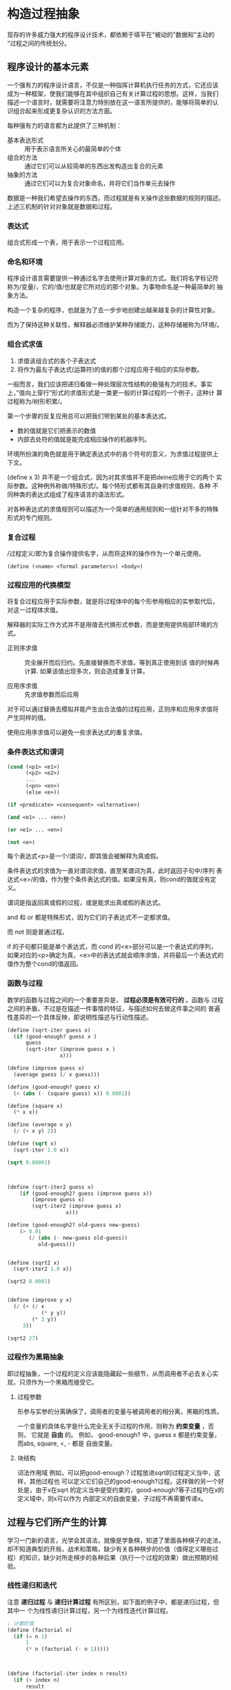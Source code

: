 * 构造过程抽象

现存的许多威力强大的程序设计技术，都依赖于填平在“被动的"数据和”主动的
“过程之间的传统划分。

** 程序设计的基本元素
一个强有力的程序设计语言，不仅是一种指挥计算机执行任务的方式，它还应该
成为一种框架，使我们能够在其中组织自己有关计算过程的思想。这样，当我们
描述一个语言时，就需要将注意力特别放在这一语言所提供的，能够将简单的认
识组合起来形成更复杂认识的方法方面。

每种强有力的语言都为此提供了三种机制：
- 基本表达形式 :: 用于表示语言所关心的最简单的个体
- 组合的方法 :: 通过它们可以从较简单的东西出发构造出复合的元素
- 抽象的方法 :: 通过它们可以为复合对象命名，并将它们当作单元去操作

数据是一种我们希望去操作的东西，而过程就是有关操作这些数据的规则的描述。
上述三机制的针对对象就是数据和过程。

*** 表达式

组合式形成一个表，用于表示一个过程应用。

*** 命名和环境
程序设计语言需要提供一种通过名字去使用计算对象的方式。我们将名字标记符
称为/变量/，它的/值/也就是它所对应的那个对象。为事物命名是一种最简单的
抽象方法。

构造一个复杂的程序，也就是为了去一步步地创建出越来越复杂的计算性对象。

而为了保持这种关联性，解释器必须维护某种存储能力，这种存储被称为/环境/。

*** 组合式求值
1) 求值该组合式的各个子表达式
2) 将作为最左子表达式(运算符)的值的那个过程应用于相应的实际参数。

一般而言，我们应该把递归看做一种处理层次性结构的极强有力的技术。事实
上，”值向上穿行“形式的求值形式是一类更一般的计算过程的一个例子，这种计
算过程称为/树形积累/。

第一个步骤的反复应用总可以把我们带到某处的基本表达式。
- 数的值就是它们把表示的数值
- 内部去处符的值就是能完成相应操作的机器序列。

环境所扮演的角色就是用于确定表达式中的各个符号的意义，为求值过程提供上
下文。

(define x 3) 并不是一个组合式，因为对其求值并不是把deine应用于它的两个
实际参数。这种例外称做/特殊形式/。每个特形式都有其自身的求值规则，各种
不同种类的表达式组成了程序语言的语法形式。

对各种表达式的求值规则可以描述为一个简单的通用规则和一组针对不多的特殊
形式的专门规则。

*** 复合过程
/过程定义/即为复合操作提供名字，从而将这样的操作作为一个单元使用。

=(define (<name> <formal parameters>) <body>)=

*** 过程应用的代换模型
将复合过程应用于实际参数，就是将过程体中的每个形参用相应的实参取代后，
对这一过程体求值。

解释器的实际工作方式并不是用值去代换形式参数，而是使用提供局部环境的方
式。

- 正则序求值 :: 完全展开而后归约。先直接替换而不求值，等到真正使用到该
     值的时候再计算. 如果该值出现多次，则会造成重复计算。

- 应用序求值 :: 先求值参数而后应用

对于可以通过替换去模拟并能产生出合法值的过程应用，正则序和应用序求值将
产生同样的值。

使用应用序求值可以避免一些求表达式的重复求值。

*** 条件表达式和谓词

#+BEGIN_SRC emacs-lisp
  (cond (<p1> <e1>)
        (<p2> <e2>)
        ...
        (<pn> <en>)
        (else <e>))

  (if <predicate> <consequent> <alternative>)

  (and <e1> ... <en>)

  (or <e1> ... <en>)

  (not <e>)
#+END_SRC
每个表达式<p>是一个/谓词/，即其值会被解释为真或假。

条件表达式的求值为一直对谓词求值，直至某谓词为真，此时返回子句中/序列
表达式<e>/的值，作为整个条件表达式的值。如果没有真，则cond的值就没有定
义。

谓词是指返回真或假的过程，或是能求出真或假的表达式。

and 和 or 都是特殊形式，因为它们的子表达式不一定都求值。

而 not 则是普通过程。

if 的子句都只能是单个表达式，而 cond 的<e>部分可以是一个表达式的序列，
如果对应的<p>确定为真，<e>中的表达式就会顺序求值，并将最后一个表达式的
值作为整个cond的值返回。

*** 函数与过程
数学的函数与过程之间的一个重要差异是， *过程必须是有效可行的* 。函数与
过程之间的矛盾，不过是在描述一件事情的特征，与描述如何去做这件事之间的
普遍性差异的一个具体反映，即说明性描述与行动性描述。


#+BEGIN_SRC scheme
  (define (sqrt-iter guess x)
    (if (good-enough? guess x )
        guess
        (sqrt-iter (improve guess x )
                   x)))

  (define (improve guess x)
    (average guess (/ x guess)))

  (define (good-enough? guess x)
    (< (abs (- (square guess) x)) 0.0001))

  (define (square x)
    (* x x))

  (define (average x y)
    (/ (+ x y) 2))

  (define (sqrt x)
    (sqrt-iter 1.0 x))

  (sqrt 0.00001)



  (define (sqrt-iter2 guess x)
      (if (good-enough2? guess (improve guess x))
          (improve guess x)
          (sqrt-iter2 (improve guess x)
                     x)))

  (define (good-enough2? old-guess new-guess)
      (> 0.01
         (/ (abs (- new-guess old-guess))
            old-guess)))


  (define (sqrt2 x)
    (sqrt-iter2 1.0 x))

  (sqrt2 0.0001)


  (define (improve y x)
    (/ (+ (/ x
             (* y y))
          (* 2 y))
       3))

  (sqrt2 27)
#+END_SRC

*** 过程作为黑箱抽象
即过程抽象，一个过程的定义应该能隐藏起一些细节，从而调用者不必去关心实
现，只须作为一个黑箱而接受它。

**** 过程参数
形参与实参的分离确保了，调用者的变量与被调用者的相分离，黑箱的性质。

一个变量的具体名字是什么完全无关于过程的作用，则称为 *约束变量* ，否则，
它就是 *自由* 的。
例如， good-enough? 中，guess x 都是约束变量，而abs, square, <, - 都是
自由变量。

**** 块结构
词法作用域
例如，可以把good-enough？过程放进sqrt的过程定义当中，这样，其他过程也
可以定义它们自己的good-enough?过程。这样做的另一个好处是，由于x在sqrt
的定义当中是受约束的，good-enough?等子过程圴在x的定义域中，则x可以作为
内部定义的自由变量，子过程不再需要传递x。


** 过程与它们所产生的计算
学习一门新的语言，光学会其语法，就像是学象棋，知道了里面各种棋子的走法，
却不知道典型的开局，战术和策略，缺少有关各种棋步的价值（值得定义哪些过
程）的知识，缺少对所走棋步的各种后果（执行一个过程的效果）做出预期的经
验。

*** 线性递归和迭代
注意 *递归过程* 与 *递归计算过程* 有所区别，如下面的例子中，都是递归过程，但其中一
个为线性递归计算过程，另一个为线性迭代计算过程。

#+BEGIN_SRC scheme
  ; 计算阶乘
  (define (factorial n)
    (if (= n 1)
        1
        (* n (factorial (- n 1)))))



  (define (factorial-iter index n result)
    (if (> index n)
        result
        (factorial-iter (+ 1 index)
                        n
                        (* result index))))


  (define (factorial2 n)
    (factorial-iter 1 n 1))
#+END_SRC
前者的代换模型是一种先逐步展开而后收缩的形状，在展开的阶段里，这个过程
构造起一个 *推迟计算的操作* 所形成的链条;收缩阶段则表现为这些去处的实
际执行。这种类型的计算过程由一个推迟执行的去处链条刻画，称为一个 *递归
计算过程* 。其乘法链条的长度随着n值线性增长，因此是 *线性递归过程*.

而像后者那样，在计算过程中的每一步所需要保存的轨迹里，都是固定的
index,n,result的当前值，这种其状态可以用固定数目的 *状态变量* 描述的过
程称为 *迭代计算过程* 。

在C,Pascal之类的语言中，递归的过程所消耗的存储量总是与过程调用的数目成
正比，即使它们所描述的计算过程原理上看是迭代的。这些语言需要通过for,
while 等“循环结构”来描述这些迭代过程，而scheme中则没有这一 *缺陷* 。

能够在常量空间中执行由递归过程所描述的迭代计算过程--具有这种我的实称为
*尾递归* 的。


*** 树形递归
以Fibonacci为例，

#+BEGIN_SRC scheme
(define (fib n)
  (cond ((= n 0) 0)
        ((= n 1) 1)
        (else (+ (fib (- n 2))
                 (fib (- n 1))))))


  (define (fib2 n)
    (fib-iter 0 n 0))

  (define (fib-iter index n sum)
    (if (> index n)
        sum
        (fib-iter (+ index 1)
                  n
                  (+ sum index))))
#+END_SRC

虽然在上述的例子中，树形递归计算过程消耗很大，但它在应用于层次结构性的
数据上时，这种过程是一种自然的威力强大的工具。即使是对于数的计算，它也
可能帮助我们理解和设计程序（上述例子基本上就是把序列的定义直接翻译为了
Lisp语言）。

- 给了半美元，四分之一美元，10美分，5美分和1美分的硬币，将1美元换成零
  钱，一共有几种方式

  #+BEGIN_SRC scheme
  (define (count-change amount)
    (cc amount 5))

  (define (cc amount kinds-of-coins)
    (cond ((= amount 0) 1)  ; count as 1 if amount is 0
          ((or (< amount 0) (= kinds-of-coins 0)) 0)
          (else (+ (cc amount ; ; 任何使用 kinds-of-coins 种硬币的换法数量
                       (- kinds-of-coins 1)) ; 都等于不使用第一种硬币的换法
                   (cc (- amount
                          (first-denomination kinds-of-coins)) ; 及使用第一种硬币的换法的和
                       kinds-of-coins)))))

  (define (first-denomination kinds-of-coins)
    (cond ((= kinds-of-coins 1) 1)
          ((= kinds-of-coins 2) 5)
          ((= kinds-of-coins 3) 10)
          ((= kinds-of-coins 4) 25)
          ((= kinds-of-coins 5) 50)))


  (count-change 100)
  #+END_SRC

*** 增长的阶
*** 求幂

#+BEGIN_SRC scheme
  (define (expt b n)
    (if (= 0 n)
        1
        (* b (expt b (- n 1)))))


  (define (expt2 b n)
  ;  (expt-iter b n 0 1)
    (expt-iter2 b n 1)
    )

  (define (expt-iter b n cur sum)
    (if (= n cur)
        sum
        (expt-iter b
                   n
                   (+ cur 1)
                   (* sum b))))


  (define (expt-iter2 b n result)
    (if (= 0 n)
        result
        (expt-iter2 b (- n 1) (* result b))))


  (expt 3 3)
  (expt2 3 3)
#+END_SRC

*** 最大公约数

#+BEGIN_SRC scheme
  (define (gcd a b)
    (if (= b 0) a
        (gcd b (remainder a b))))
#+END_SRC

*** 素数检测
两种方法，第一种最简单就是从2开始一个个判断直至根号n，此方法具有根号n
的增长阶，
另一种则是，利用费马小定理：
 *如果n是一个素数，则对于任意小于n的正整数a有，a的n次方与a模n同余*

     #+BEGIN_SRC scheme
       (define (smallest-divisor n)
         (find-divisor n 2))

       (define (find-divisor n test-divisor)
         (cond ((> (* test-divisor test-divisor) n) n)
               ((divides? test-divisor n) test-divisor)
               (else (find-divisor n (+ test-divisor 1)))))

       (define (divides? a b)
         (= (remainder b a) 0))

       (define (prime? n)
         (= n (smallest-divisor n)))

       (define (expmod base exp m)
         (cond ((= exp 0) 1)
               ((even? exp)
                (remainder (square (expmod base (/ exp 2) m))
                           m))
               (else
                (remainder (* base (expmod base (- exp 1) m))
                           m))))

       (define (fermat-test n)
         (define (try-it a)
           (= (expmod a n n) a))
         (try-it (+ 1 (random (- n 1)))))

       (define (fast-prime? n times)
         (cond ((= times 0) true)
               ((fermat-test n) (fast-prime? n (- times 1)))
               (else false)))


       (prime? 19)
       (prime? 199)
       (prime? 1999)
       (prime? 19999)

       (fast-prime? 1234567 10)
     #+END_SRC

** 用高阶函数做抽象
*高阶过程* 即能操作过程的过程，可以增强我们建立抽象的能力

*** 过程作为参数
[[*习题][1.29]]
1.30

*** 用lambda构造过程
#(lambda (<formal-parameters>) <body>)#

这样得到的过程，除了不为有关过程提供名字之外，与define创建的过程完全一
样，即仅仅是该过程没有与环境中的任何名字相关联。

  (define (plus4 x) (+ x 4)  <==> (define plus4 (lambda (x) (+ x 4)))

**** 用let创建局部变量

#+BEGIN_SRC scheme
  (let ((<var1> <exp1>)
        (<var2> <exp2>)
        ;...
        (<varn> <expn>))
    <body>)
#+END_SRC

其语义是，将上同部分的名字约束为局部变量的情况下，对body求值作为let的返回值。
故上述表达式等价于

#+BEGIN_SRC scheme
  ((lambda (<var1> ... <varn>)
     <body>)
   <exp1>
   ;...
   <expn>)
#+END_SRC

这样， *解释器就不需要为let局部变量增加任何新的机制，let表达式只是
lambda表达式的语法外衣而已*

- let可以建立局部变量的约束，即限制作用域
- 变量的值是在let之外计算的！

仅在定义内部过程时使用define

*** 过程作为一般性的方法

**** 通过区间折半寻找方程的根
#+BEGIN_SRC scheme
  (define (close-enough? a b)
    (< (abs (- b a)) 0.001))

  (define (search f a b)
    (if (> (* (f a) (f b)) 0)
        (error "wrong range " a b)
        (let ((mid (/ (+ a b) 2.0)))
          (if (close-enough? a b)
              mid
              (if (> (* (f mid) (f a)) 0)
                  (search f mid b)
                  (search f a mid))))))

  (search sin 2.0 4.0)
  (search sin 2.0 3.0)
#+END_SRC

**** 找出函数的不动点
#+BEGIN_SRC scheme
  (define tolerance 0.00001)

  (define (average a b) (/ (+ a b) 2))

  (define (fixed-point f first-guess)
    (define (close-enough? v1 v2)
      (< (abs (- v1 v2)) tolerance))
    (define (try guess)
      (let ((next (f guess)))
        (if (close-enough? guess next)
            next
            (try next))))
    (try first-guess))

  (define (sqrt x)
    (fixed-point (lambda (y) (average y (/ x y)))
                 1.0))

  (sqrt 4)
  (fixed-point (lambda (y) (+ (sin y) (cos y)))
               0.1)
#+END_SRC

*** 过程作为返回值
平均阻尼
#+BEGIN_SRC scheme
  (define (average-damp f)
    (lambda (x) (average x (f x))))
#+END_SRC

该过程接受一个过程输入，输出另一个过程

将一个计算过程形式化为一个过程，一般来说存在很多种方式，有经验的程序员
知道如何选择过程的形式，使其特别地清晰且容易理解，使该计算过程中有用的
元素能表现为一些相互分离的个体，并可以重新用于其他的应用。

**** 牛顿法
#+BEGIN_SRC scheme
  (define dx 0.00001)
  (define tolerance 0.00001)

  (define (deriv g)
    (lambda (x) (/ (- (g (+ x dx)) (g x))
                   dx)))

  (define (fixed-point f first-guess)
    (define (close-enough? v1 v2)
      (< (abs (- v1 v2)) tolerance))
    (define (try guess)
      (let ((next (f guess)))
        (if (close-enough? guess next)
            next
            (try next))))
    (try first-guess))

  (define (newton-transform g)
    (lambda (x)
      (- x (/ (g x) ((deriv g) x)))))

  (define (newton-method g guess)
    (fixed-point (newton-transform g) guess))

  (define (sqrt x)
    (newton-method (lambda (y) (- (square y) x))
                   1.0))

  (sqrt 16)
#+END_SRC

**** 抽象和第一级过程
我们可以进一步抽象出找不动点的过程，其可以接受变换过程g作为输入，
#+BEGIN_SRC scheme
  (define (fixed-point-of-transform f g guess)
    (fixed-point (g f) guess))

  (define (sqrt x)
    (fixed-point-of-transform (lambda (y) (/ x y))
                              average-damp
                              1.0))

  (define (sqrt2 x)
    (fixed-point-of-transform (lambda (y) (- (square y) x))
                              newton-transform
                              1.0))
#+END_SRC

*作为编程者，我们应该对这类可能性保持高度敏感，设法从中识别出程序里的*
*基本抽象，基于它们去进一步构造，并推广它们以创建威力更加强大的抽象*

并不是说要尽可能抽象地去写程序，而是根据工作中的情况，去选择合适的抽象
层次，但这种基于抽象去思考确实是最重要的。

一般而言，语言总会对计算元素的使用方式加上某些限制，而带有最少限制的元素被称为
*第一级状态*.
- 可以用变量命名
- 可以提供给过程作为参数
- 可以由过程作为结果返回
- 可以包含在数据结构中

Lisp 的过程是完全的第一状态，这给有效实现提出了挑战，但由此所获得的描述能力却是极其惊人的.

** 习题
- 1.3 :: 计算三个数中，较大的两个数的平方和

     #+BEGIN_SRC scheme
       (define (max-square-sum a b c)
         (if (and (<= a b) (<= a c))
             (return (+ (* b b) (* c c)))
           (max-square-sum b c a))
         )

     #+END_SRC

- 1.6 :: 为什么if是一种特殊形式，如果用conf实现一个new-if，其与if本身
     有什么区别？
     #+BEGIN_SRC scheme
       (define (new-if predicate then-clause else-clause)
         (cond (predicate then-clause)
               (else-clause)))
     #+END_SRC

     区别在于，if作为一种特殊形式，其then-clause和else-clause只有一个
     会被求值。而new-if作为一个普通过程，由于解释器进行应用序求值，其
     两个子过程都会被求值。

     例如，下面的例子不是尾递归，因为sqrt-iter的返回值还要作为new-if的
     参数，

     #+BEGIN_SRC scheme
       (define (sqrt-iter guess x )
         (new-if (good-enough? guess x )
                 guess
                 (sqrt-iter (improve guess x ) ; 无论good-enough结果如何，这个函数调用总会被一直执行
                            x)))


       (new-if (display "good") (display "bad"))
       ; 上述调用将会输出 badgood
     #+END_SRC

- 1.10 :: 给出以下过程

     #+BEGIN_SRC scheme
       (define (A x y)
         (cond ((= y 0) 0)
               ((= x 0) (* 2 y))
               ((= y 1) 2)
               (else (A (- x 1)
                        (A x (- y 1))))))


       (A 1 10) ; 2^10

       (A 2 4)  ; 64436

       (A 3 3)  ; 65536
     #+END_SRC
       求 (A 1 10) (A 2 4) (A 3 3)
     及以下过程的数学意义
     (define (f n) (A 0 n))
     (define (f n) (A 1 n))
     (define (f n) (A 2 n))

     2n
     2^n
     (((...(2^2)^2)^2)...) n-1个

- 1.11 :: f(x) 有以下定义,
     如果n<3,那么f(n)=n,
     如果n>=3, f(n)=f(n-1)+2f(n-2)+3f(n-3)

     请写出递归计算过程及迭代两种过程.

     #+BEGIN_SRC scheme
  (define (f n)
    (if (< n 3)
        n
        (+ (f (- n 1))
           (* 2 (f (- n 2)))
           (* 3 (f (- n 3))))))



  (define (f1 n)
    (if (< n 3)
        n
        (f1-iter 1 2 4 3 n)
        ))

  (define (f1-iter n3 n2 n1 n max)

    (if (= n max)
        n1
        (f1-iter n2
                 n1
                 (+ (* 3 n3) (* 2 n2) n1)
                 (+ n 1)
                 max)))


  (f1 1)
  (f1 2)
  (f1 3)
  (f1 4)
  (f1 5)
#+END_SRC

- 1.12 :: 计算出帕斯卡三角形
     1
     1 2 1
     1 3 3 1
     1 4 6 4 1
     ...

     #+BEGIN_SRC scheme
       (define (tri x y)
         (cond ((or (= x y) (= x 1)) 1)
               ((> x y) (error "unvalid input"))
               (else (+ (tri (- x 1) (- y 1))
                        (tri x (- y 1))))
               ))


       (tri 1 1)
       (tri 1 2)(tri 3 5)
     #+END_SRC

- 1.13 :: 证明Fib(n)是最接近

- 1.14 :: 画出有关的树,表示count-change在11美分换成硬币时的计算过程
     且在金额增加时,这一过程的空间和步数是如何增长

     n 为金额, m为币种,则树的最大深度由m取1时的子树决定,(n,1)子树位于m层,并有(1,1)子树位于n+m层,
     空间增长为O(n+m)

     (n,1)的子树的结点数线性递增,而(n,m)的树可以分解为x(n,m-1)个的子树,当币值远小于n时,可把x视作n,
     时间(节点数)增长为O(n^m)

- 1.15 :: 有以下计算sin(x)的过程, 求计算12.15时,p调用了几次,
     过程的时间及空间增长阶是什么
     #+BEGIN_SRC scheme
       (define (cube x) (* x x x))

       (define (p x) (- (* 3 x) (* 4 (cube x))))

       (define (sine angle)
           (if (not (> (abs angle) 0.1))
               angle
               (p (sine (/ angle 3.0)))))
     #+END_SRC

     由于应用序求值, 5次
     空间时间都是O(log n)

- 1.16 :: 使用以下方法计算乘幂,并使用迭代过程
     b^n = (b^2)^(n/2)
     #+BEGIN_SRC scheme
       (define (fast-expt b n)
         (cond ((= n 0) 1)
               ((isDouble? n) (fast-expt-iter n b))
               (else (* b (fast-expt-iter (- n 1) b)))))

       (define (isDouble? n)
         (= (remainder n 2) 0))

       (define (fast-expt-iter n result)
         (if (= n 1)
             result
             (fast-expt-iter (/ n 2) (* result result))))


       (fast-expt 1 0)
       (fast-expt 2 2)
       (fast-expt 2 3)
       (fast-expt 3 3)


       (define (fast-expt2 b n)
         (fast-expt-iter2 b n 1))

       (define (fast-expt-iter2 b n a)
         (cond ((= n 0) a)

               ((isDouble? n)
                (fast-expt-iter2
                 (* b b)
                 (/ n 2)
                 a))

               (else
                (fast-expt-iter2
                 b
                 (- n 1)
                 (* a b)))))
     #+END_SRC

- 1.17 :: 假设没有乘法,只有doulbe 可用于求某整数的两倍,halve用于求一半,使
     用类似以上的方法求出乘积

     #+BEGIN_SRC scheme
       (define (double a)
         (+ a a))

       (define (halve a)
         (/ a 2))

       (define (even? n)
         (= (remainder n 2) 0))


       (define (* a b)
         (iter a b 0))

       (define (iter a b n)
         (cond ((= b 0) n)
               ((even? b) (iter (double a) (halve b) n))
               (else (iter a (- b 1) (+ n a)))))


       (* 1 0)
       (* 1 1)
       (* 0 1)
       (* 2 1)
       (* 2 4)
       (* 3 3)
       (* 3 4)
     #+END_SRC

- 1.19 :: 斐波那契数列的对数计算过程

- 1.20 :: 在应用序及正则序下，（GCD 206 40)求最大公约数分别调用几次
     remainder

     应用序4次,第一次算,但是gcd( 2 0)不算,if判断后就直接返回a,下面不会
     执行;
     正则序18次,
     正则代换后,则第n层的a b两个参数对应的remainder的次数分别为a(n),
     b(n),
     则: a(n) = b(n-1);b(n)=a(n-1)+b(n-1)+1;a(0)=0,b(0)=0
     总共5层,由于每层的if判断进行了计算,再加上最后一层的a是计算了的,所
     以最后的结果是:b(0)+b(1)+b(2)+b(3)+b(4)+a(4)=18

- 1.21 :: smallest-divisor 测试19, 199, 1999

- 1.22 :: 利用下面过程写一个search-for-prime过程来检查给定范围内各个奇
     数的素性。注意每个素数检查所需要的时间，
  1. 10 000 范围内的耗时真的是1 000 的根号10倍吗
  2. 100 000 与 1 000 000 呢？
  3. 时间真的正比于计算所需要的步数吗？
     #+BEGIN_SRC scheme
       (define (smallest-divisor n)
         (find-divisor n 2))

       (define (find-divisor n test-divisor)
         (cond ((> (* test-divisor test-divisor) n) n)
               ((divides? test-divisor n) test-divisor)
               (else (find-divisor n (+ test-divisor 1)))))

       (define (divides? a b)
         (= (remainder b a) 0))

       (define (prime? n)
         (= n (smallest-divisor n)))


       (define (search-for-primes n)
           (let ((start-time (real-time-clock)))
               (continue-primes n 3)
               (- (real-time-clock) start-time)))

       (define (continue-primes n count)
           (cond ((= count 0)
                   (display "are primes."))
                 ((prime? n)
                   (display n)
                   (newline)
                   (continue-primes (next-odd n) (- count 1)))
                 (else
                   (continue-primes (next-odd n) count))))

       (define (next-odd n)
           (if (odd? n)
               (+ 2 n)
               (+ 1 n)))

       (search-for-primes 10000) ; 3
       (search-for-primes 100000); 6
       (search-for-primes 1000000); 10
   #+END_SRC
   倍数不等

- 1.23 :: 改善test-divisor为2,3,5,7,9 看看耗时是不是真的减半
    耗时相比 3->1, 6->2, 10->10

- 1.24 :: 使用费马检测，速度有何变化，log(n) ?
     2, 3, 3

- 1.25 :: 能否把费马检测中expmod的实现改为直接用下面方法

     #+BEGIN_SRC scheme
       (define (expmod base exp m)
         (remainder (fast-expt base exp) m))
     #+END_SRC

     这个方法理论上一样，但实际上在处理大数字时会溢出，而且速度慢

- 1.26 :: 注意 (square x) 和 (* x x) 并不一定等价。当x是个表达式时，该
     表达式会求值两次。

- 1.27 :: 找出费马检测不出的非素数。

- 1.28 :: 不会被欺骗的费马检查

- 1.29 :: 利用辛普森规则计算积分
     #+BEGIN_SRC scheme
       (define (cube x) (* x x x))

       (define (sum term a next b)
         (if (> a b)
             0
             (+ (term a)
                (sum term (next a) next b))))

       (define (inc n) (+ n 1))

       (define (sum-cubes a b)
         (sum cube a inc b))



       (define (simpson-integration f n a b)
         (define (simpson-iter k)
           (* (if (or (= 0 k)
                      (= n k))
                  1
                  (+ 2
                     (* 2 (remainder k 2))))
              (f (+ a (* k (/ (- b a) n))))))

         (* (/ (/ (- b a) n) 3)
            (sum simpson-iter 0 inc n)))

       (simpson-integration cube 100 0 1)

     #+END_SRC

- 1.30 :: 把上述过程中的SUM转换为迭代过程

     #+BEGIN_SRC scheme
       (define (sum term a next b)
         (define (iter k result)
           (if (> k b)
               result
               (iter (next k) (+ result (term k)))))
         (iter a 0))
     #+END_SRC

- 1.31 :: 写出返回给定范围中各点的某个函数值的乘积（Product）过程，并
     使用它计算下面的phi的近似值。
     phi/4=(2*4*4*6*6*8..../3*3*5*5*7...)
     再写出迭代或递归的版本。

     #+BEGIN_SRC scheme
       (define (product f next a b)
         (define (product-iter result n)
           (if (> n b)
               result
               (product-iter (* result (f n)) (next n))))
         (product-iter 1 a))


       (define (test a) a)

       (define (inc-1 a) (+ a 1))

       (product test inc-1 1 5)


       (define (an n)
         (if (= 0 (remainder n 2))
             (/ n (+ n 1))
             (/ (+ n 1) n)))

       (define (factorial n)
         (* 2 (product an inc-1 1 n)))

       (factorial 10000)

     #+END_SRC

- 1.32 :: 抽象product和sum过程的公共部分，建立过程

     #+BEGIN_SRC scheme
       (define (accumulate combiner null-value term a next b)
         (define (accumulate-iter n result)
           (if (> n b)
               result
               (accumulate-iter (next n)
                                (combiner result
                                          (term n)))))
         (accumulate-iter a null-value))



       (define (sum term a next b)
         (accumulate + 0 term a next b))


       (define (product1 term a next b)
         (accumulate * 1 term a next b))
     #+END_SRC

- 1.33 :: 构造更一般的filtered-accumulate,计算
     a到b中所有素数之和
     小于n的所有互素的正整数之乘积

     #+BEGIN_SRC scheme
       (define (filtered-accumulate filter combiner null-value term a next b)
         (define (filtered-iter result n)
           (if (> n b)
               result
               (filtered-iter (if (filter (term n))
                                  (combiner result (term n))
                                  result)
                              (next n))))
         (filtered-iter null-value a))
     #+END_SRC

- 1.35 :: 证明黄金分割率是 x-> 1+1/x的不动点，并计算其值
     #+BEGIN_SRC scheme
       (define golden-ratio
         (fixed-point (lambda (x) (+ 1(/ 1 x)))
                      1.0))
     #+END_SRC

- 1.36 :: 修改fixed-point过程，使其输出计算中产生的近似值序列 (newline) (display)
     然后通过找出x->log(1000)/log(x)的不动点，确定x^2=1000的一个根。并
     比较使用平均阻尼时的计算步数。
     #+BEGIN_SRC scheme
       (define formula
           (lambda (x)
               (/ (log 1000)
                  (log x))))

       (define (average-damp f)
           (lambda (x)
               (average x
                        (f x))))


       (define tolerance 0.000001)

       (define (fixed-point f first-guess)

           (define (close-enough? v1 v2)
               (< (abs (- v1 v2)) tolerance))

           (define (try guess step)
               (display-info guess step)                       ; 每次进入测试时打印一次猜测
               (let ((next (f guess)))
                   (if (close-enough? next guess)
                       (begin                                  ; 如果猜测完成
                           (display-info next (+ 1 step))      ; 记得算上最后一次计算 next 的猜测
                           next)
                       (try next (+ 1 step)))))

           (try first-guess 1))

       (define (display-info guess step)
           (display "Step: ")
           (display step)
           (display " ")

           (display "Guess: ")
           (display guess)
           (newline))
     #+END_SRC

- 1.40 :: x^3+ax^2+bx+c的零点。
     #+BEGIN_SRC scheme
       (define dx 0.00001)
       (define tolerance 0.00001)

       (define (deriv g)
         (lambda (x) (/ (- (g (+ x dx)) (g x))
                        dx)))

       (define (fixed-point f first-guess)
         (define (close-enough? v1 v2)
           (< (abs (- v1 v2)) tolerance))
         (define (try guess)
           (let ((next (f guess)))
             (if (close-enough? guess next)
                 next
                 (try next))))
         (try first-guess))

       (define (newton-transform g)
         (lambda (x)
           (- x (/ (g x) ((deriv g) x)))))

       (define (newton-method g guess)
         (fixed-point (newton-transform g) guess))

       (define (sqrt x)
         (newton-method (lambda (y) (- (square y) x))
                        1.0))

       (define (cube x) (* x x x))

       (define (cubic a b c)
         (newton-method (lambda (x) (+ (cube x) (* a (square x)) (* b x) c))
                        1.0))
       (cubic 3 2 1)
     #+END_SRC

- 1.41 :: 定义double对输入的过程f应用两次，
     (((double (double double)) inc) 5) 返回什么

     #+BEGIN_SRC scheme
       (define (double f)
         (lambda (x) (f(f x))))

       (((double (double double)) 1+) 5)

       ; 是21啊！！， 反复应用f 是平方，而不是简单乘2
     #+END_SRC

- 1.43 :: 定义 repeat 过程，对输入的数值过程f调用n次
     #+BEGIN_SRC scheme
       (define (repeat1 f n)
         (define (iter g k)
           (if (= k n)
               g
               (iter (lambda (x) (f (g x)))
                     (+ k 1))))
         (iter f 1))


       (define (repeat2 f n)
         (if (= 1 n)
             f
             (lambda (x)
               (f ((repeat2 f (- n 1)) x)))))



       ((repeat1 square 2) 5)
     #+END_SRC

- 1.46 :: 迭代改进，写一个iterative-improve 以两个过程为参数，返回一个
     以某一猜测为输入，通过不断改进，直到得到的猜测足够好为至
     #+BEGIN_SRC scheme
       (define (iterative-improve close-enough? improve)
         (lambda (first-guess)
           (define (try guess)
             (let ((next (improve guess)))
               (if (close-enough? guess next)
                   next
                   (try next))))
           (try first-guess)))


       (define tolerance 0.00001)


       (define (fixed-point f first-guess)
         ((iterative-improve (lambda (x y) (< (abs (- x y)) tolerance))
                             f) first-guess))

       (fixed-point cos 1.0)
     #+END_SRC

     



     

* 构造数据抽象
现在到了数学抽象中最关键的一步：让我们忘记这些符号所表示的对象，（数学
家）不应在这里停步，有许多操作可以应用于这些符号，而根本不必考虑它们到
底代表着什么东西。

本章讨论语言所提供的把数据对象组合起来，形成 *复合数据* 的方式。

复合数据可以提升我们在设计程序时所位于的概念层次，提高设计的模块性，增
强语言的表达能力。

将程序中处理数据对象的表示的部分，与处理数据对象的使用的部分相互隔离的
技术非常具有一般性，形成了一种称为 *数据抽象* 的强有力的设计方法学。

** 数据抽象导引
我们的程序在使用数据时，除了完成当前工作所必要的东西之处，不对所用数据
作任何多余的假设。与此同时，一种“具体”数据表示的定义，也应该与过程中的
数据使用方式无关。在我们的系统里，这两部分之间的界面将是一组过程，称为
*选择函数* 和 *构造函数* 。

*** 实例：有理数的算术运算
#+BEGIN_SRC scheme
  (define (add-rat x y)
    (make-rat (+ (* (numer x) (denom y))
                 (* (numer y) (denom x)))
              (* (denom x) (denom y))))

  (define (sub-rat x y)
    (make-rat (- (* (numer x) (denom y))
                 (* (numer y) (denom x)))
              (* (denom x) (denom y))))

  (define (mul-rat x y)
    (make-rat (* (numer x) (numer y))
              (* (denom x) (denom y))))

  (define (div-rat x y)
    (make-rat (* (numer x) (denom y))
              (* (denom x) (numer y))))

  (define (equal-rat? x y)
    (= (* (numer x) (numer y))
       (* (denom x) (denom y))))


  (define (print-rat x)
    (newline)
    (display (numer x))
    (display "/")
    (display (denom x)))
#+END_SRC

这样就有了定义在选择和构造过程 numer,denom 和make-rat 基础上的有理数运算.

**** 序对
序对 是通过过程cons,car,cdr实现的最基本的复合数据.从序对构造起来的数据
对象称为 *表结构* .

#+BEGIN_SRC scheme
  (define (make-rat x y) (cons x y))

  (define (numer x) (car x))

  (define (denom x) (cdr x))

  ;; 使用以下方式会使效率更高,但也会造成调试不便 
  (define mark-rat cons)
  (define numer car)
  (define denom cdr)


  ;; 可利用之前定义的公大公约数过程化简
  (define (mark-rat x y)
    (let ((g (gcd x y)))
      (cons (/ x g)
            (/ y g))))
#+END_SRC

*** 抽象屏障
一般而言，数据抽象的基本思想就是为每一类数据对象标识出一组操作，使得对
这类数据对象的所有操作都可以基于它们表述，而且在操作这些数据对象时也只
使用它们。

*即隔离调用与实现，限制依赖* ，从而可以忽略低层实现直接根据接口设计高层，
当低层的实现变化时，高层也不需要修改。

*** 数据意味着什么
并不是任意的构造函数及选择函数就可以构成数据抽象，它还必须具有一组
*特定条件* 使得这些过程成为一套合法的表示。

数据事实上可以 *通过过程来表示* ，如
#+BEGIN_SRC scheme
  (define (cons1 x y)
    (lambda (p)
      (cond ((= p 0) x)
            ((= p 1) y)
            (else (error "Wrong argument. Not 0 or 1.")))))

  (define (car1 p) (p 0))
  (define (cdr1 p) (p 1))

  (car (cons 2 3))
#+END_SRC

*** 扩展练习：区间算术
TODO

** 层次性数据和闭包性质
一般来说，如果通过某种组合数据对象的操作组合起数据对象得到的结果本身还
可以通过同样的操作再进行组合，我们称这种操作满足 *闭包性质* 

支持闭包性质可以提升组合功能的威力使我们建立起层次性的结构。然而很多语
言并不提供一性质又或是难以应用，例如C里，虽然结构的元素可以也是结构，
但却要显式得操作指针，而限制性的要求结构的每个域都只能包含预先定义好形
式的元素。

过程本身也满足这性质－－组合式成员本身也可以是组合式

*** 序列的表示
*序列* 一批数据对象的一种有序汇集。

*表* 是最直接的序列实现，每个cons的cdr指向下一个cons（结束处放nil），
而car里则放元素。scheme为方便构造表有提供基本操作list
=(list <a1> <a2> ... <an>)=
等价于
=(cons <a1> (cons <a2> (cons ... (cons <an> nil) ...)))=

此时，car可以看作是取表的第一项的操作，cdr则是选取表中的剩余项形成的子
表的操作。嵌套可以使用caddar之类的过程，其中的a和d分别表示car和cdr操作,但
要注意是倒序并且最多只能有四个

**** 表操作
- list-ref :: 向下cdr，参数为一个表及一个数，返回这个表中的第n个项
     #+BEGIN_SRC scheme
       (define (list-ref1 list n)
         (if (= 0 n)
             (car list)
             (list-ref1 (cdr list) (- n 1))))
     #+END_SRC

- length :: 利用null?基本操作判断长度
     #+BEGIN_SRC scheme
       (define (length1 list)
         (define (iter list count)
           (if (null? (cdr list))
               count
               (iter (cdr list) (+ count 1))))
         (iter list 0))
     #+END_SRC

- append :: 向上cons，以两个表为参数，返回组合成的一个新表
     #+BEGIN_SRC scheme
       (define (append1 list1 list2)
         (if (null? list1)
             list2
             (cons (car list1) (append (cdr list1) list2))))
     #+END_SRC

**** 对表的映射
*map* ，具有一个过程参数和一个表参数的高阶过程，返回将这一过程应用于表中
各个元素得到的结果形成的表

实际上，如果scheme中的map的第一个参数过程接受n个输入，则map也可以接受n
个表的输入。

#+BEGIN_SRC scheme
  (define (map1 f lit)
    (if (null? lit)
        lit
        (cons (f (car lit))
              (map f (cdr lit)))))


  (define (map2 f lit)
    (define (iter new remain)
      (if (null? remain)
          new
          (iter (cons (f (car remain)) new)
                (cdr remain))))
    (iter () lit))

  (define (inc a) (+ a 1))

  (map1 inc ())
#+END_SRC

map是一种重要的过程，不仅因为它代表了一种公共模式，还因为它建立了一种
处理表的高层抽象（抽象屏障），可以使使用者把注意力集中到表变换的实现上，
隐藏递归结构提取元素的细节。

*** 层次性结构
((1 2) 3 4) 可以看作是一种树，(1 2)是子树， 3和4是根结点的子结点

递归是处理树结构的一种很自然的工具，因为我们常常可以将对于树的操作归结
为对它们的分支的操作，再将这种操作应用于分支的分支。

#+BEGIN_SRC scheme
  (define (count-leaves x)
    (cond ((null? x) 0)
          ((not (pair? x)) 1)
          (else (+ (count-leaves (car x))
                   (count-leaves (cdr x))))))

  (count-leaves (cons 2 (cons 3 (cons 2 3))))
#+END_SRC


** 符号数据

** 抽象数据的多重表示

** 带有通用型操作的系统

** 习题
- 2.1 :: 写出更好的make-rat过程,使其可以正确处理正负数,负负应显示为正,
     仅一个正时,应显示在分子上.
     [[file:sicp_scms/2.1.scm::(gcd%20b%20(remainder%20a%20b))))][2.1.scm]]

- 2.2 :: 定义坐标，线段，以及返回线段中点的过程。
     [[file:sicp_scms/2.2.scm::(define%20seg%20(make-segment%20start%20end))][2.2.scm]]

- 2.3 :: 定义平面矩形，及周长，面积的过程，对于不同的表示都可以正常计算
     [[file:sicp_scms/2.3.scm][file:~/Dropbox/notes/sicp_scms/2.3.scm]]

- 2.5 :: 把序对表示为2^a*3^b,写出cons，car，cdr
     [[file:sicp_scms/2.5.scm::(cdr2%20(cons2%203%20-5))][2.5.scm]]

- 2.6 :: 邱奇数

- 2.17 :: 请定义出过程last-pair,返回给定非空表里最后一个元素的表
   [[file:sicp_scms/2.17.scm::(last-pair%20(list%2023%2072%20149%2034))][2.17.scm]]

- 2.18 :: 定义过程reverse
     [[file:sicp_scms/2.18.scm::(reverse1%20(list%201%202%203%204%205))][2.18.scm]]

- 2.19 :: 把之前的换零钱的例子改成使用表
     (define us-cons (list 50 25 10 5 1))
     [[file:sicp_scms/2.19.scm][file:~/Dropbox/notes/sicp_scms/2.19.scm]]

- 2.20 :: 过程＋，×和list都可以接受任意个参数，这种过程的定义方法是采
     用一种 *带点尾部标记法* 的形式的define，如
     =(define (f x y . z) <body>)=
     则(f 1 2 3 4 5)时，x是1,y是2,z则是表(3 4 5)

     使用这种形式，定义过程same-parity，以一个或多个整数为参数，返回所
     有与第一个参数有同样奇偶性的参数形成的表
     [[file:sicp_scms/2.20.scm::(same-parity%202%202%203%204%205%206%207)][2.20.scm]]

- 2.22 :: 迭代的map实现是倒序的，为什么？即使交换cons中的参数还是不行，
     为什么？

     递归时，cons总是推迟执行，所以是从最后一个开始组合，与迭代是相反
     的。如果交换cons参数，则表的各个元素的指针不对。

- 2.23 :: 过程for-each与map类似，它有一个过程和表参数，但返回的是将这
     一过程从左到右应用于各个元素，并将值都丢掉。用于执行动作的过程，
     如打印。请给出定义
     [[file:sicp_scms/2.23.scm][file:~/Dropbox/notes/sicp_scms/2.23.scm]]

- 2.24 :: 给出下面表的树定义，盒子图
     (list 1 (list 2 (list 3 4)))

- 2.25 :: 给出能够取出7的car和cdr组合
     (1 3 (5 7) 9)
     ((7))
     (1 (2 (3 (4 (5 (6 7))))))

     (car (cdr (car (cdr (cdr items)))))
     (car (cdaddr items))
     
     (car (car items))

     (cadadr (cadadr (cadadr items)))

- 2.26 :: 猜测下面过程的结果
     (define x (list 1 2 3))
     (define y (list 4 5 6))
     (append x y)
     (cons x y)
     (list x y)

     (1 2 3 4 5 6)
     ((1 2 3) 4 5 6)
     ((1 2 3) (4 5 6))

- 2.27 :: 定义deep-reverse过程，把表中的元素反转，其子树也反转。
    [[file:sicp_scms/2.27.scm::(iter%20(cons%20(if%20(pair?%20(car%20remain))][2.27.scm]]

- 2.28 :: 实现fringe过程，以一个树为参数，返回一个表，表中的元素是这棵
     树的所有叶子，按照从左到右的顺序，如
     (define x (list (list 1 2) (list 3 4)))
     (fringe x) ==> (1 2 3 4)
     (fringe (list x x) ==> (1 2 3 4 1 2 3 4)
     [[file:sicp_scms/2.28.scm][file:~/Dropbox/notes/sicp_scms/2.28.scm]]

- 2.29 :: 二叉活动体必有一个左分支，一个右分支。每个分支是一个具有确定长
     度的杆，上面吊着一个重量或一个子活动体。
     (define (make-mobile left right)
        (list left right))

     (define (make-branch length structure)
        (list length structure))

  1) 定义left-branch 和 right-branch，分别返回活动体的两个分支
  2) 定义branch-length和branch-structure返回一个分支上的成分
  3) 在之前的基础上定义total-weight，返回活动体的总重量
  4) 计算力矩，判断是否平衡
  5) 如果改用下面的定义，你的程序需要修改多少？
     (define (make-mobile left right) (cons left right))
     (define (make-branch length tree) (cons length tree))
     

* Modularity, Objects, and State
* Metalinguistic Abstraction
* Computing with Register Machines
